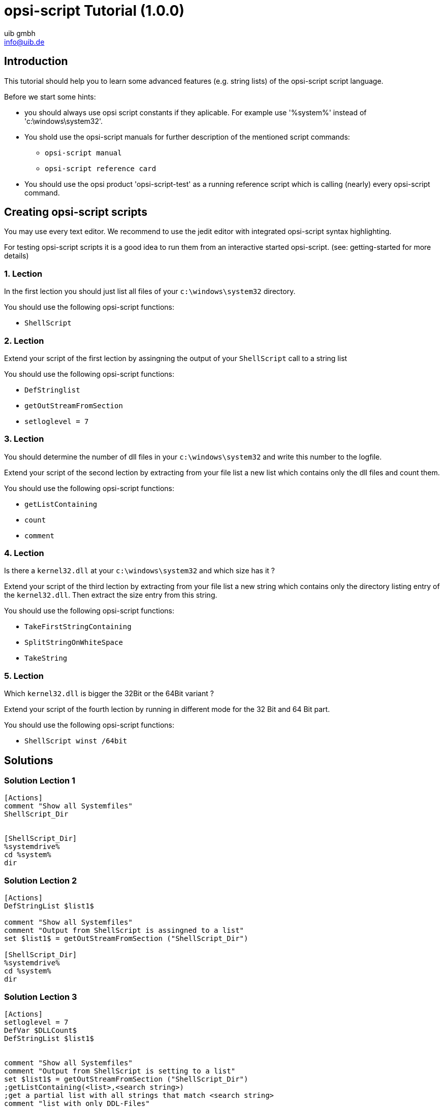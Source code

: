 ////
; Copyright (c) uib gmbh (www.uib.de)
; This documentation is owned by uib
; and published under the german creative commons by-sa license
; see:
; https://creativecommons.org/licenses/by-sa/3.0/de/
; https://creativecommons.org/licenses/by-sa/3.0/de/legalcode
; english:
; https://creativecommons.org/licenses/by-sa/3.0/
; https://creativecommons.org/licenses/by-sa/3.0/legalcode
;
; credits: http://www.opsi.org/credits/
////

:Author:    uib gmbh
:Email:     info@uib.de
:Date:      11.01.2021
:doctype: book





[[opsi-script-exercises]]
= opsi-script Tutorial (1.0.0)


[[opsi-script-exercises-introduction]]
== Introduction

This tutorial should help you to learn some advanced features (e.g. string lists) of the opsi-script script language.

Before we start some hints:

* you should always use opsi script constants if they aplicable. For example use '%system%' instead of 'c:\windows\system32'.

* You shold use the opsi-script manuals for further description of the mentioned script commands:
** `opsi-script manual`
** `opsi-script reference card`

* You should use the opsi product 'opsi-script-test' as a running reference script which is calling (nearly) every opsi-script command.

[[opsi-script-exercises-lections]]
== Creating opsi-script scripts
You may use every text editor. We recommend to use the jedit editor with integrated opsi-script syntax highlighting.

For testing opsi-script scripts it is a good idea to run them from an interactive started opsi-script. (see: getting-started for more details)

[[opsi-script-exercises-lection1]]
=== 1. Lection
In the first lection you should just list all files of your `c:\windows\system32` directory.

You should use the following opsi-script functions:

* `ShellScript`

[[opsi-script-exercises-lection2]]
=== 2. Lection
Extend your script of the first lection by assingning the output of your `ShellScript` call to a string list

You should use the following opsi-script functions:

* `DefStringlist`
* `getOutStreamFromSection`
* `setloglevel = 7`

[[opsi-script-exercises-lection3]]
=== 3. Lection
You should determine the number of dll files in your `c:\windows\system32` and write this number to the logfile.

Extend your script of the second lection by extracting from your file list a new list which contains only the dll files and count them.

You should use the following opsi-script functions:

* `getListContaining`
* `count`
* `comment`

[[opsi-script-exercises-lection4]]
=== 4. Lection

Is there a `kernel32.dll` at your `c:\windows\system32` and which size has it ?

Extend your script of the third lection by extracting from your file list a new string which contains only the directory listing entry of the `kernel32.dll`. Then extract the size entry from this string.

You should use the following opsi-script functions:

* `TakeFirstStringContaining`
* `SplitStringOnWhiteSpace`
* `TakeString`


[[opsi-script-exercises-lection5]]
=== 5. Lection
Which `kernel32.dll` is bigger the 32Bit or the 64Bit variant ?

Extend your script of the fourth lection by running in different mode for the 32 Bit and 64 Bit part.

You should use the following opsi-script functions:

* `ShellScript winst /64bit`

[[opsi-script-exercises-solutions]]
== Solutions

[[opsi-script-exercises-solutions1]]
=== Solution Lection 1
[source,opsiscript]
----
[Actions]
comment "Show all Systemfiles"
ShellScript_Dir


[ShellScript_Dir]
%systemdrive%
cd %system%
dir
----

[[opsi-script-exercises-solutions2]]
=== Solution Lection 2
[source,opsiscript]
----
[Actions]
DefStringList $list1$

comment "Show all Systemfiles"
comment "Output from ShellScript is assingned to a list"
set $list1$ = getOutStreamFromSection ("ShellScript_Dir")

[ShellScript_Dir]
%systemdrive%
cd %system%
dir
----

[[opsi-script-exercises-solutions3]]
=== Solution Lection 3
[source,opsiscript]
----
[Actions]
setloglevel = 7
DefVar $DLLCount$
DefStringList $list1$


comment "Show all Systemfiles"
comment "Output from ShellScript is setting to a list"
set $list1$ = getOutStreamFromSection ("ShellScript_Dir")
;getListContaining(<list>,<search string>)
;get a partial list with all strings that match <search string>
comment "list with only DDL-Files"
set $list1$ = getlistContaining ($list1$,".dll")
comment "Number of DDL-Files"
set $DLLCount$ = count ($list1$)
comment "Number of DLL-Files: " + $DLLCount$

[ShellScript_Dir]
%systemdrive%
cd %system%
dir *.*
----

[[opsi-script-exercises-solutions4]]
=== Solution Lection 4
[source,opsiscript]
----
[Actions]
setloglevel = 7
DefVar $dirline$

DefStringList $list1$

comment "Show all Systemfiles"
;ShellScript_Dir
comment "Output from ShellScript is setting to a list"
set $list1$ = getOutStreamFromSection ("ShellScript_Dir")
;set $list64$ = getOutStreamFromSection ("ShellScript_Dir winst /64bit")
comment "get string kernel32.dll"
set $dirline$ = takeFirstStringContaining ($list1$,"kernel32.dll")
if $dirline$ = ""
 	comment "Kernel32.dll not exist"
else
	set $list1$ = splitStringOnWhiteSpace($dirline$)
	set $dirline$ = takeString (2,$list1$)
	comment "Size of Kernel32.dll: "+$dirline$+" B"
endif

[ShellScript_Dir]
%systemdrive%
cd %system%
dir *.*
----

[[opsi-script-exercises-solutions5]]
=== Solution Lection 5
[source,opsiscript]
----
[Actions]
setloglevel = 7
DefVar $dirline$
DefVar $dirline64$
DefStringList $list32$
DefStringList $list64$

;search for 32 Bit-Version
comment "Output from ShellScript is setting to a list"
set $list32$ = getOutStreamFromSection ("ShellScript_Dir")
	comment "get string kernel32.dll"
set $dirline$ = takeFirstStringContaining ($list32$,"kernel32.dll")
if $dirline$ = ""
	comment "Kernel32.dll not exist"
else
	set $list32$ = splitStringOnWhiteSpace($dirline$)
	set $dirline$ = takeString (2,$list32$)
	comment "Size of 32Bit Kernel32.dll: "+$dirline$+" B"
endif

;search for 64 Bit-Version
set $list64$ = getOutStreamFromSection ("ShellScript_Dir winst /64bit")
comment "get string kernel32.dll"
set $dirline64$ = takeFirstStringContaining ($list64$,"kernel32.dll")
if $dirline64$ = ""
	comment "Kernel32.dll not exist"
else
	set $list64$ = splitStringOnWhiteSpace($dirline64$)
	set $dirline64$ = takeString (2,$list64$)
		comment "Size of 64 Bit Kernel32.dll: "+$dirline64$+" B"
endif

if $dirline64$ > $dirline$
	Comment "The 64Bit-Version is " + $dirline64$ + " Byte is larger than the 32Bit-Version with " + $dirline$ + " Byte"
else
	Comment "The 32Bit-Version ist " + $dirline$ + " Byte is larger than the 64Bit-Version with " + $dirline64$ + " Byte"
endif

[ShellScript_Dir]
%systemdrive%
cd %system%
dir *.*
----
